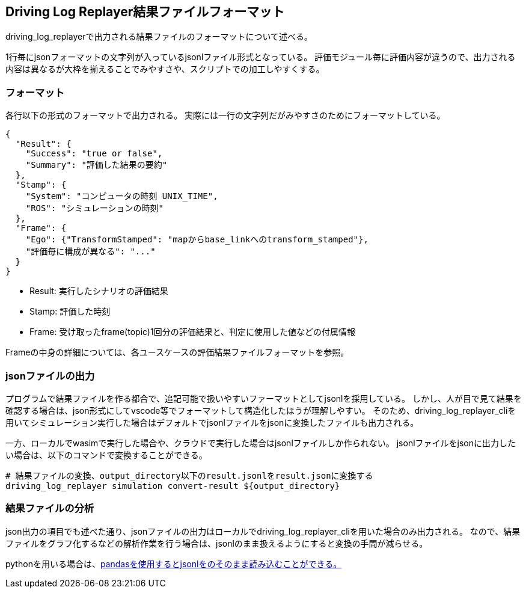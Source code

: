 [[sec-result-format]]
== Driving Log Replayer結果ファイルフォーマット
driving_log_replayerで出力される結果ファイルのフォーマットについて述べる。

1行毎にjsonフォーマットの文字列が入っているjsonlファイル形式となっている。
評価モジュール毎に評価内容が違うので、出力される内容は異なるが大枠を揃えることでみやすさや、スクリプトでの加工しやすくする。

=== フォーマット
各行以下の形式のフォーマットで出力される。
実際には一行の文字列だがみやすさのためにフォーマットしている。

```json
{
  "Result": {
    "Success": "true or false",
    "Summary": "評価した結果の要約"
  },
  "Stamp": {
    "System": "コンピュータの時刻 UNIX_TIME",
    "ROS": "シミュレーションの時刻"
  },
  "Frame": {
    "Ego": {"TransformStamped": "mapからbase_linkへのtransform_stamped"},
    "評価毎に構成が異なる": "..."
  }
}
```

* Result: 実行したシナリオの評価結果
* Stamp: 評価した時刻
* Frame: 受け取ったframe(topic)1回分の評価結果と、判定に使用した値などの付属情報

Frameの中身の詳細については、各ユースケースの評価結果ファイルフォーマットを参照。

=== jsonファイルの出力
プログラムで結果ファイルを作る都合で、追記可能で扱いやすいファーマットとしてjsonlを採用している。
しかし、人が目で見て結果を確認する場合は、json形式にしてvscode等でフォーマットして構造化したほうが理解しやすい。
そのため、driving_log_replayer_cliを用いてシミュレーション実行した場合はデフォルトでjsonlファイルをjsonに変換したファイルも出力される。

一方、ローカルでwasimで実行した場合や、クラウドで実行した場合はjsonlファイルしか作られない。
jsonlファイルをjsonに出力したい場合は、以下のコマンドで変換することができる。

```shell
# 結果ファイルの変換、output_directory以下のresult.jsonlをresult.jsonに変換する
driving_log_replayer simulation convert-result ${output_directory}
```

=== 結果ファイルの分析
json出力の項目でも述べた通り、jsonファイルの出力はローカルでdriving_log_replayer_cliを用いた場合のみ出力される。
なので、結果ファイルをグラフ化するなどの解析作業を行う場合は、jsonlのまま扱えるようにすると変換の手間が減らせる。

pythonを用いる場合は、link:https://qiita.com/meshidenn/items/3ff72396fe85044bc74f[pandasを使用するとjsonlをのそのまま読み込むことができる。]
